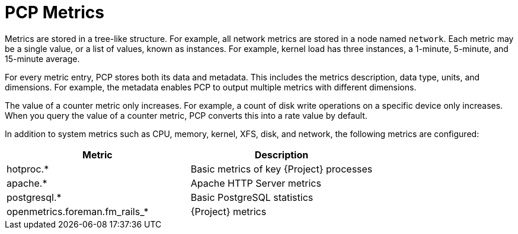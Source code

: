 [id='pcp-metrics_{context}']
= PCP Metrics

Metrics are stored in a tree-like structure.
For example, all network metrics are stored in a node named `network`.
Each metric may be a single value, or a list of values, known as instances.
For example, kernel load has three instances, a 1-minute, 5-minute, and 15-minute average.

For every metric entry, PCP stores both its data and metadata.
This includes the metrics description, data type, units, and dimensions.
For example, the metadata enables PCP to output multiple metrics with different dimensions.

The value of a counter metric only increases.
For example, a count of disk write operations on a specific device only increases.
When you query the value of a counter metric, PCP converts this into a rate value by default.

In addition to system metrics such as CPU, memory, kernel, XFS, disk, and network, the following metrics are configured:

[%header,cols=2*]
|===
|Metric
|Description

|hotproc.*
|Basic metrics of key {Project} processes

|apache.*
|Apache HTTP Server metrics

|postgresql.*
|Basic PostgreSQL statistics

|openmetrics.foreman.fm_rails_*
|{Project} metrics
|===
